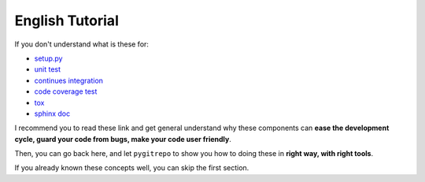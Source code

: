 English Tutorial
==============================================================================

If you don't understand what is these for:

- `setup.py <https://docs.python.org/3/distutils/setupscript.html>`_
- `unit test <https://docs.python-guide.org/writing/tests/>`_
- `continues integration <https://docs.python-guide.org/scenarios/ci/>`_
- `code coverage test <https://coverage.readthedocs.io/>`_
- `tox <https://tox.readthedocs.io/en/latest/>`_
- `sphinx doc <http://www.sphinx-doc.org/>`_

I recommend you to read these link and get general understand why these components can **ease the development cycle, guard your code from bugs, make your code user friendly**.

Then, you can go back here, and let ``pygitrepo`` to show you how to doing these in **right way, with right tools**.

If you already known these concepts well, you can skip the first section.

.. articles::